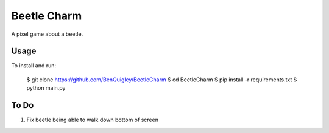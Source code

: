 Beetle Charm
============

A pixel game about a beetle.

Usage
-----

To install and run:

    $ git clone https://github.com/BenQuigley/BeetleCharm
    $ cd BeetleCharm
    $ pip install -r requirements.txt
    $ python main.py

To Do
-----

1. Fix beetle being able to walk down bottom of screen
